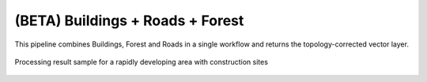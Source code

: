 (BETA) Buildings + Roads + Forest
-------------------------------------

This pipeline combines Buildings, Forest and Roads in a single workflow and returns the topology-corrected vector layer. 


.. figure:: _static/processing_result/landuse_model.jpg
   :alt: Processing result of construction model
   :align: center
   :width: 15cm
   :class: with-border no-scaled-link
   
   Processing result sample for a rapidly developing area with construction sites